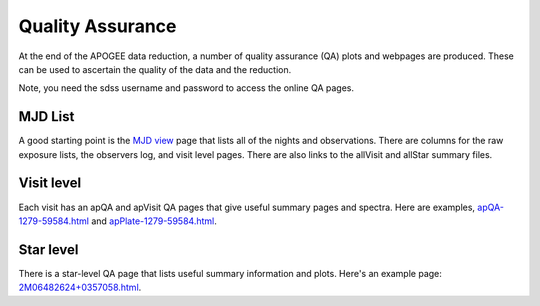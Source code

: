 *****************
Quality Assurance
*****************

At the end of the APOGEE data reduction, a number of quality assurance (QA) plots and webpages are produced.  These
can be used to ascertain the quality of the data and the reduction.

Note, you need the sdss username and password to access the online QA pages.

MJD List
--------

A good starting point is the
`MJD view <https://data.sdss5.org/sas/sdsswork/mwm/apogee/spectro/redux/daily/qa/mjd.html>`_
page that lists all of the nights and observations.  There are columns for the raw exposure lists, the observers
log, and visit level pages.  There are also links to the allVisit and allStar summary files.

Visit level
-----------

Each visit has an apQA and apVisit QA pages that give useful summary pages and spectra.  Here are examples,
`apQA-1279-59584.html <https://data.sdss5.org/sas/sdsswork/mwm/apogee/spectro/redux/daily/visit/apo25m/20882/1279/59584/html/apQA-1279-59584.html>`_ and 
`apPlate-1279-59584.html <https://data.sdss5.org/sas/sdsswork/mwm/apogee/spectro/redux/daily/visit/apo25m/20882/1279/59584/html/apPlate-1279-59584.html>`_.

Star level
----------

There is a star-level QA page that lists useful summary information and plots.  Here's an example page:
`2M06482624+0357058.html <https://data.sdss5.org/sas/sdsswork/mwm/apogee/spectro/redux/daily/stars/apo25m/91/91537/html/2M06482624+0357058.html>`_.

